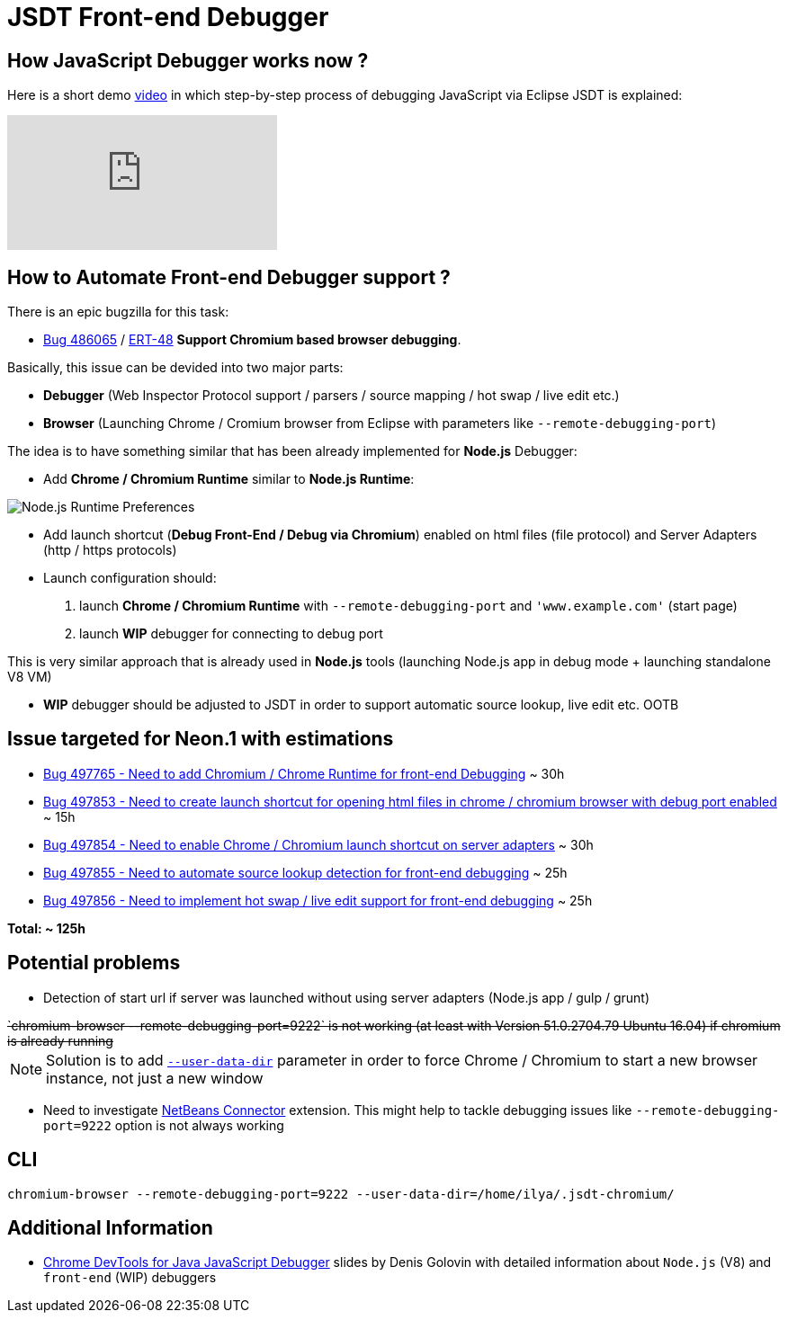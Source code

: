 = JSDT Front-end Debugger

== How JavaScript Debugger works now ?

Here is a short demo https://youtu.be/7oQz1Ja1H08[video] in which step-by-step process of debugging JavaScript via Eclipse JSDT is explained:

video::7oQz1Ja1H08[youtube] 

== How to Automate Front-end Debugger support ?

There is an epic bugzilla for this task: 
 
 - https://bugs.eclipse.org/bugs/show_bug.cgi?id=486065[Bug 486065] / https://issues.jboss.org/browse/ERT-48[ERT-48] *Support Chromium based browser debugging*. 

Basically, this issue can be devided into two major parts: 

- *Debugger* (Web Inspector Protocol support / parsers / source mapping / hot swap / live edit etc.)

- *Browser* (Launching Chrome / Cromium browser from Eclipse with parameters like `--remote-debugging-port`)

The idea is to have something similar that has been already implemented for *Node.js* Debugger:

- Add *Chrome / Chromium Runtime* similar to *Node.js Runtime*:

image::images/front-end-debugger/Node.js_Runtime_Preferences_1_small.png[Node.js Runtime Preferences]

- Add launch shortcut (*Debug Front-End / Debug via Chromium*) enabled on html files (file protocol) and Server Adapters (http / https protocols)

- Launch configuration should:
1. launch *Chrome / Chromium Runtime* with `--remote-debugging-port` and `'www.example.com'` (start page)
2. launch *WIP* debugger for connecting to debug port 

This is very similar approach that is already used in *Node.js* tools (launching Node.js app in debug mode + launching standalone V8 VM)

- *WIP* debugger should be adjusted to JSDT in order to support automatic source lookup, live edit etc. OOTB


== Issue targeted for Neon.1 with estimations

- https://bugs.eclipse.org/bugs/show_bug.cgi?id=497765[Bug 497765 - Need to add Chromium / Chrome Runtime for front-end Debugging] ~ 30h

- https://bugs.eclipse.org/bugs/show_bug.cgi?id=497853[Bug 497853 - Need to create launch shortcut for opening html files in chrome / chromium browser with debug port enabled] ~ 15h

- https://bugs.eclipse.org/bugs/show_bug.cgi?id=497854[Bug 497854 - Need to enable Chrome / Chromium launch shortcut on server adapters] ~ 30h

- https://bugs.eclipse.org/bugs/show_bug.cgi?id=497855[Bug 497855 - Need to automate source lookup detection for front-end debugging] ~ 25h

- https://bugs.eclipse.org/bugs/show_bug.cgi?id=497856[Bug 497856 - Need to implement hot swap / live edit support for front-end debugging] ~ 25h

*Total: ~ 125h* 

== Potential problems

- Detection of start url if server was launched without using server adapters (Node.js app / gulp / grunt)

++++
<del>`chromium-browser --remote-debugging-port=9222` is not working (at least with Version 51.0.2704.79 Ubuntu 16.04) if chromium is already running</del>
++++

NOTE: Solution is to add https://www.chromium.org/user-experience/user-data-directory[`--user-data-dir`] parameter in order to force Chrome / Chromium to start a new browser instance, not just a new window

- Need to investigate https://chrome.google.com/webstore/detail/netbeans-connector/hafdlehgocfcodbgjnpecfajgkeejnaa/related?hl=en[NetBeans Connector] extension. This might help to tackle debugging issues like `--remote-debugging-port=9222` option is 
not always working

== CLI 

`chromium-browser --remote-debugging-port=9222 --user-data-dir=/home/ilya/.jsdt-chromium/`

== Additional Information

- https://dl.dropboxusercontent.com/u/19656504/jsdt-debugger.pdf[Chrome DevTools for Java
JavaScript Debugger] slides by Denis Golovin with detailed information about `Node.js` (V8) and `front-end` (WIP) debuggers